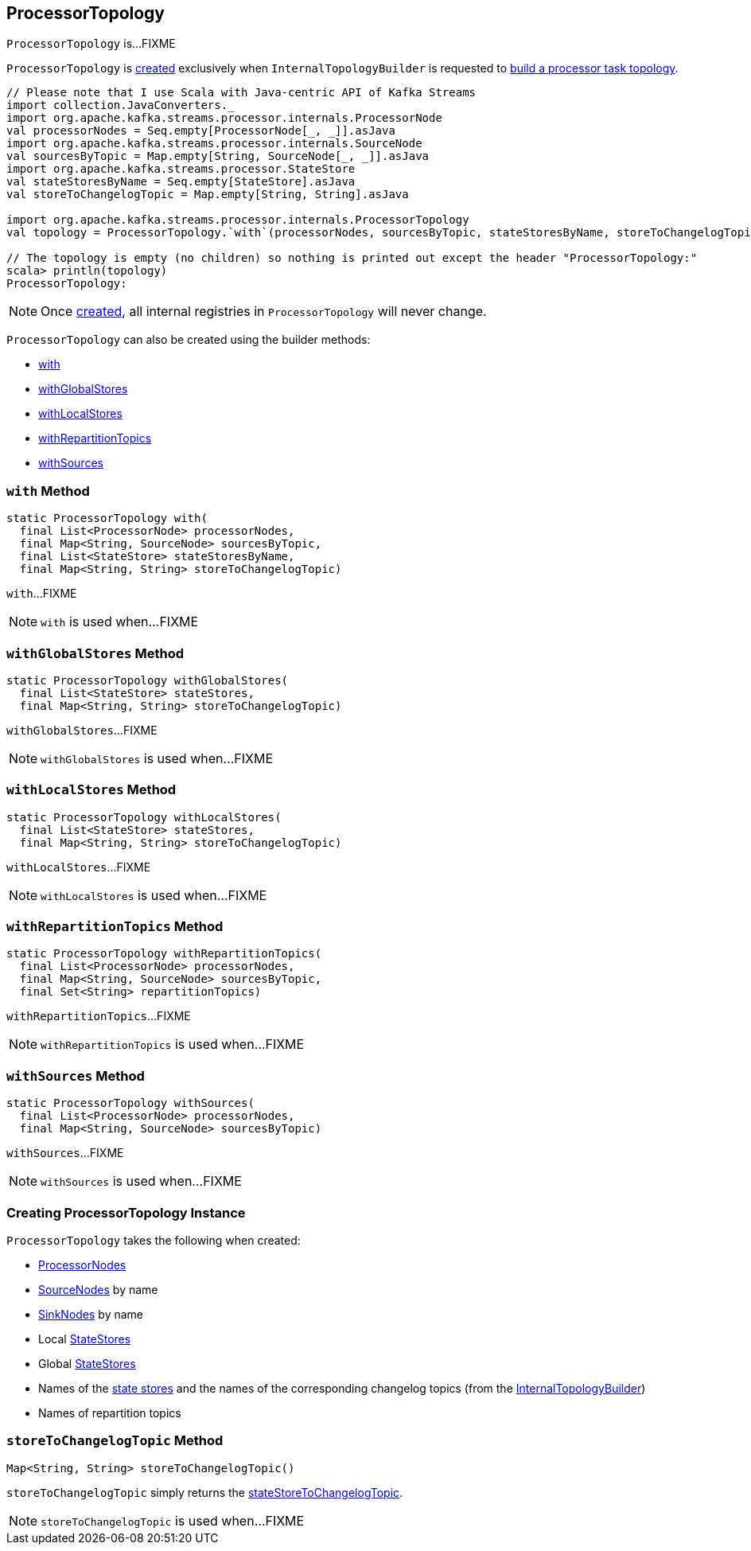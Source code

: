 == [[ProcessorTopology]] ProcessorTopology

`ProcessorTopology` is...FIXME

`ProcessorTopology` is <<creating-instance, created>> exclusively when `InternalTopologyBuilder` is requested to <<kafka-streams-InternalTopologyBuilder.adoc#build, build a processor task topology>>.

[source, scala]
----
// Please note that I use Scala with Java-centric API of Kafka Streams
import collection.JavaConverters._
import org.apache.kafka.streams.processor.internals.ProcessorNode
val processorNodes = Seq.empty[ProcessorNode[_, _]].asJava
import org.apache.kafka.streams.processor.internals.SourceNode
val sourcesByTopic = Map.empty[String, SourceNode[_, _]].asJava
import org.apache.kafka.streams.processor.StateStore
val stateStoresByName = Seq.empty[StateStore].asJava
val storeToChangelogTopic = Map.empty[String, String].asJava

import org.apache.kafka.streams.processor.internals.ProcessorTopology
val topology = ProcessorTopology.`with`(processorNodes, sourcesByTopic, stateStoresByName, storeToChangelogTopic)

// The topology is empty (no children) so nothing is printed out except the header "ProcessorTopology:"
scala> println(topology)
ProcessorTopology:
----

NOTE: Once <<creating-instance, created>>, all internal registries in `ProcessorTopology` will never change.

`ProcessorTopology` can also be created using the builder methods:

* <<with, with>>

* <<withGlobalStores, withGlobalStores>>

* <<withLocalStores, withLocalStores>>

* <<withRepartitionTopics, withRepartitionTopics>>

* <<withSources, withSources>>

=== [[with]] `with` Method

[source, java]
----
static ProcessorTopology with(
  final List<ProcessorNode> processorNodes,
  final Map<String, SourceNode> sourcesByTopic,
  final List<StateStore> stateStoresByName,
  final Map<String, String> storeToChangelogTopic)
----

`with`...FIXME

NOTE: `with` is used when...FIXME

=== [[withGlobalStores]] `withGlobalStores` Method

[source, java]
----
static ProcessorTopology withGlobalStores(
  final List<StateStore> stateStores,
  final Map<String, String> storeToChangelogTopic)
----

`withGlobalStores`...FIXME

NOTE: `withGlobalStores` is used when...FIXME

=== [[withLocalStores]] `withLocalStores` Method

[source, java]
----
static ProcessorTopology withLocalStores(
  final List<StateStore> stateStores,
  final Map<String, String> storeToChangelogTopic)
----

`withLocalStores`...FIXME

NOTE: `withLocalStores` is used when...FIXME

=== [[withRepartitionTopics]] `withRepartitionTopics` Method

[source, java]
----
static ProcessorTopology withRepartitionTopics(
  final List<ProcessorNode> processorNodes,
  final Map<String, SourceNode> sourcesByTopic,
  final Set<String> repartitionTopics)
----

`withRepartitionTopics`...FIXME

NOTE: `withRepartitionTopics` is used when...FIXME

=== [[withSources]] `withSources` Method

[source, java]
----
static ProcessorTopology withSources(
  final List<ProcessorNode> processorNodes,
  final Map<String, SourceNode> sourcesByTopic)
----

`withSources`...FIXME

NOTE: `withSources` is used when...FIXME

=== [[creating-instance]] Creating ProcessorTopology Instance

`ProcessorTopology` takes the following when created:

* [[processorNodes]] link:kafka-streams-ProcessorNode.adoc[ProcessorNodes]
* [[sourcesByTopic]] link:kafka-streams-SourceNode.adoc[SourceNodes] by name
* [[sinksByTopic]] link:kafka-streams-SinkNode.adoc[SinkNodes] by name
* [[stateStores]] Local link:kafka-streams-StateStore.adoc[StateStores]
* [[globalStateStores]] Global link:kafka-streams-StateStore.adoc[StateStores]
* [[stateStoreToChangelogTopic]] Names of the <<kafka-streams-StateStore.adoc#, state stores>> and the names of the corresponding changelog topics (from the <<kafka-streams-InternalTopologyBuilder.adoc#storeToChangelogTopic, InternalTopologyBuilder>>)
* [[repartitionTopics]] Names of repartition topics

=== [[storeToChangelogTopic]] `storeToChangelogTopic` Method

[source, java]
----
Map<String, String> storeToChangelogTopic()
----

`storeToChangelogTopic` simply returns the <<stateStoreToChangelogTopic, stateStoreToChangelogTopic>>.

NOTE: `storeToChangelogTopic` is used when...FIXME
